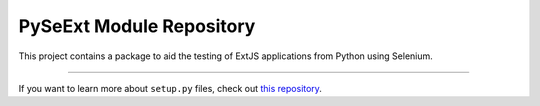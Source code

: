 PySeExt Module Repository
========================

This project contains a package to aid the testing of ExtJS applications from Python using Selenium.

---------------

If you want to learn more about ``setup.py`` files, check out `this repository <https://github.com/kennethreitz/setup.py>`_.
